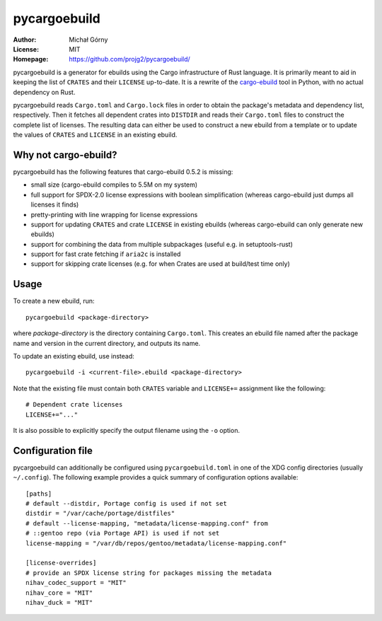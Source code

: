 =============
pycargoebuild
=============
:Author: Michał Górny
:License: MIT
:Homepage: https://github.com/projg2/pycargoebuild/


pycargoebuild is a generator for ebuilds using the Cargo infrastructure
of Rust language.  It is primarily meant to aid in keeping the list
of ``CRATES`` and their ``LICENSE`` up-to-date.  It is a rewrite
of the `cargo-ebuild`_ tool in Python, with no actual dependency
on Rust.

pycargoebuild reads ``Cargo.toml`` and ``Cargo.lock`` files in order
to obtain the package's metadata and dependency list, respectively.
Then it fetches all dependent crates into ``DISTDIR`` and reads their
``Cargo.toml`` files to construct the complete list of licenses.
The resulting data can either be used to construct a new ebuild from
a template or to update the values of ``CRATES`` and ``LICENSE``
in an existing ebuild.


Why not cargo-ebuild?
=====================
pycargoebuild has the following features that cargo-ebuild 0.5.2
is missing:

- small size (cargo-ebuild compiles to 5.5M on my system)

- full support for SPDX-2.0 license expressions with boolean
  simplification (whereas cargo-ebuild just dumps all licenses it finds)

- pretty-printing with line wrapping for license expressions

- support for updating ``CRATES`` and crate ``LICENSE`` in existing
  ebuilds (whereas cargo-ebuild can only generate new ebuilds)

- support for combining the data from multiple subpackages (useful
  e.g. in setuptools-rust)

- support for fast crate fetching if ``aria2c`` is installed

- support for skipping crate licenses (e.g. for when Crates are used
  at build/test time only)


Usage
=====
To create a new ebuild, run::

    pycargoebuild <package-directory>

where *package-directory* is the directory containing ``Cargo.toml``.
This creates an ebuild file named after the package name and version
in the current directory, and outputs its name.

To update an existing ebuild, use instead::

    pycargoebuild -i <current-file>.ebuild <package-directory>

Note that the existing file must contain both ``CRATES`` variable
and ``LICENSE+=`` assignment like the following::

    # Dependent crate licenses
    LICENSE+="..."

It is also possible to explicitly specify the output filename using
the ``-o`` option.


Configuration file
==================
pycargoebuild can additionally be configured using
``pycargoebuild.toml`` in one of the XDG config directories
(usually ``~/.config``).  The following example provides a quick summary
of configuration options available::

    [paths]
    # default --distdir, Portage config is used if not set
    distdir = "/var/cache/portage/distfiles"
    # default --license-mapping, "metadata/license-mapping.conf" from
    # ::gentoo repo (via Portage API) is used if not set
    license-mapping = "/var/db/repos/gentoo/metadata/license-mapping.conf"

    [license-overrides]
    # provide an SPDX license string for packages missing the metadata
    nihav_codec_support = "MIT"
    nihav_core = "MIT"
    nihav_duck = "MIT"


.. _cargo-ebuild: https://github.com/gentoo/cargo-ebuild/
